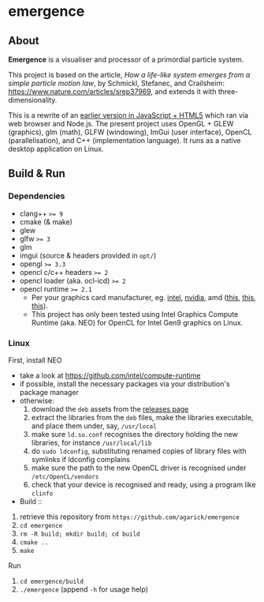 * emergence

** About

*Emergence* is a visualiser and processor of a primordial particle system.

This project is based on the article, /How a life-like system emerges from a simple particle motion law/, by  Schmickl, Stefanec, and Crailsheim: https://www.nature.com/articles/srep37969, and extends it with three-dimensionality.

This is a rewrite of an [[https://github.com/agarick/mff/tree/master/emergence][earlier version in JavaScript + HTML5]] which ran via web browser and Node.js. The present project uses OpenGL + GLEW (graphics), glm (math), GLFW (windowing), ImGui (user interface), OpenCL (parallelisation), and C++ (implementation language). It runs as a native desktop application on Linux.

** Build & Run

*** Dependencies

- clang++ ~>= 9~
- cmake (& make)
- glew
- glfw ~>= 3~
- glm
- imgui (source & headers provided in ~opt/~)
- opengl ~>= 3.3~
- opencl c/c++ headers ~>= 2~
- opencl loader (aka. ocl-icd) ~>= 2~
- opencl runtime ~>= 2.1~
  - Per your graphics card manufacturer, eg. [[https://software.intel.com/content/www/us/en/develop/articles/opencl-drivers.html][intel]], [[https://developer.nvidia.com/opencl][nvidia]], amd ([[https://www.amd.com/en/search?keyword=amdgpu-pro][this]], [[https://stackoverflow.com/questions/53070673/download-opencl-amd-app-sdk-3-0-for-windows-and-linux][this]], [[https://wiki.archlinux.org/index.php/AMDGPU_PRO][this]]).
  - This project has only been tested using Intel Graphics Compute Runtime (aka. NEO) for OpenCL for Intel Gen9 graphics on Linux.

*** Linux

- First, install NEO ::
- take a look at https://github.com/intel/compute-runtime
- if possible, install the necessary packages via your distribution's package manager
- otherwise:
  1. download the ~deb~ assets from the [[https://github.com/intel/compute-runtime/releases][releases page]]
  1. extract the libraries from the ~deb~ files, make the libraries executable, and place them under, say, ~/usr/local~
  1. make sure ~ld.so.conf~ recognises the directory holding the new libraries, for instance ~/usr/local/lib~
  1. do ~sudo ldconfig~, substituting renamed copies of library files with symlinks if ldconfig complains
  1. make sure the path to the new OpenCL driver is recognised under ~/etc/OpenCL/vendors~
  1. check that your device is recognised and ready, using a program like ~clinfo~

- Build ::
1. retrieve this repository from ~https://github.com/agarick/emergence~
1. ~cd emergence~
1. ~rm -R build; mkdir build; cd build~
1. ~cmake ..~
1. ~make~

- Run ::
1. ~cd emergence/build~
1. ~./emergence~ (append ~-h~ for usage help)


